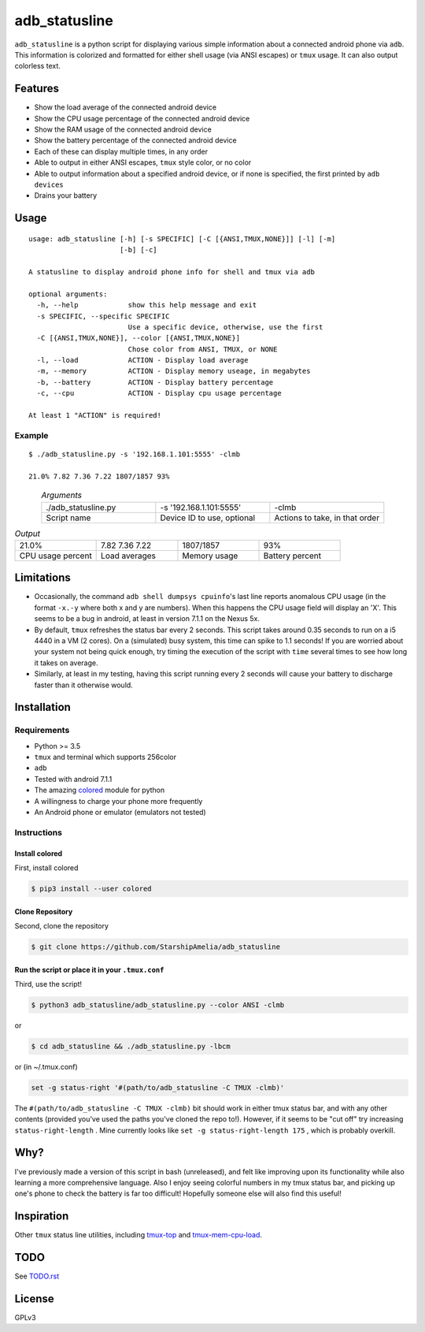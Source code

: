 ==============
adb_statusline
==============
``adb_statusline`` is a python script for displaying various simple information about a connected android phone via ``adb``. This information is colorized and formatted for either shell usage (via ANSI escapes) or ``tmux`` usage. It can also output colorless text.

Features
========
* Show the load average of the connected android device
* Show the CPU usage percentage of the connected android device
* Show the RAM usage of the connected android device
* Show the battery percentage of the connected android device
* Each of these can display multiple times, in any order
* Able to output in either ANSI escapes, ``tmux`` style color, or no color
* Able to output information about a specified android device, or if none is specified, the first printed by ``adb devices``
* Drains your battery

Usage
=====
::

    usage: adb_statusline [-h] [-s SPECIFIC] [-C [{ANSI,TMUX,NONE}]] [-l] [-m]
                          [-b] [-c]
    
    A statusline to display android phone info for shell and tmux via adb
    
    optional arguments:
      -h, --help            show this help message and exit
      -s SPECIFIC, --specific SPECIFIC
                            Use a specific device, otherwise, use the first
      -C [{ANSI,TMUX,NONE}], --color [{ANSI,TMUX,NONE}]
                            Chose color from ANSI, TMUX, or NONE
      -l, --load            ACTION - Display load average
      -m, --memory          ACTION - Display memory useage, in megabytes
      -b, --battery         ACTION - Display battery percentage
      -c, --cpu             ACTION - Display cpu usage percentage
    
    At least 1 "ACTION" is required!




Example
-------

::

    $ ./adb_statusline.py -s '192.168.1.101:5555' -clmb
    
    21.0% 7.82 7.36 7.22 1807/1857 93%

.. figure:: example.png
    :name: example
    :align: left
    :alt: An example, with color

.. list-table:: *Arguments*
    :widths: 20 20 20
    
    * - ./adb_statusline.py
      - -s '192.168.1.101:5555'
      - -clmb
    * - Script name
      - Device ID to use, optional
      - Actions to take, in that order

.. list-table:: *Output*
    :widths: 20 20 20 20

    * - 21.0%
      - 7.82 7.36 7.22
      - 1807/1857
      - 93%
    * - CPU usage percent
      - Load averages
      - Memory usage
      - Battery percent

Limitations
===========
* Occasionally, the command ``adb shell dumpsys cpuinfo``'s last line reports anomalous CPU usage (in the format ``-x.-y`` where both x and y are numbers). When this happens the CPU usage field will display an 'X'. This seems to be a bug in android, at least in version 7.1.1 on the Nexus 5x.
* By default, ``tmux`` refreshes the status bar every 2 seconds. This script takes around 0.35 seconds to run on a i5 4440 in a VM (2 cores). On a (simulated) busy system, this time can spike to 1.1 seconds! If you are worried about your system not being quick enough, try timing the execution of the script with ``time`` several times to see how long it takes on average.
* Similarly, at least in my testing, having this script running every 2 seconds will cause your battery to discharge faster than it otherwise would.

Installation
============
Requirements
------------
* Python >= 3.5
* ``tmux`` and terminal which supports 256color
* ``adb``
* Tested with android 7.1.1
* The amazing `colored <https://pypi.python.org/pypi/colored/>`_ module for python
* A willingness to charge your phone more frequently
* An Android phone or emulator (emulators not tested)

Instructions
------------
Install colored
+++++++++++++++
First, install colored

.. code:: shell

    $ pip3 install --user colored

Clone Repository
++++++++++++++++
Second, clone the repository

.. code:: shell

    $ git clone https://github.com/StarshipAmelia/adb_statusline

Run the script or place it in your ``.tmux.conf``
+++++++++++++++++++++++++++++++++++++++++++++++++
Third, use the script!

.. code:: shell

    $ python3 adb_statusline/adb_statusline.py --color ANSI -clmb

or

.. code:: shell

    $ cd adb_statusline && ./adb_statusline.py -lbcm

or (in ~/.tmux.conf)

.. code::

    set -g status-right '#(path/to/adb_statusline -C TMUX -clmb)'

The ``#(path/to/adb_statusline -C TMUX -clmb)`` bit should work in either tmux status bar, and with any other contents (provided you've used the paths you've cloned the repo to!). However, if it seems to be "cut off" try increasing ``status-right-length`` . Mine currently looks like ``set -g status-right-length 175`` , which is probably overkill.


Why?
====
I've previously made a version of this script in bash (unreleased), and felt like improving upon its functionality while also learning a more comprehensive language. Also I enjoy seeing colorful numbers in my tmux status bar, and picking up one's phone to check the battery is far too difficult! Hopefully someone else will also find this useful!

Inspiration
===========
Other ``tmux`` status line utilities, including `tmux-top <https://github.com/TomasTomecek/tmux-top>`_ and `tmux-mem-cpu-load <https://github.com/thewtex/tmux-mem-cpu-load>`_.

TODO
====
See `<TODO.rst>`_

License
=======
GPLv3